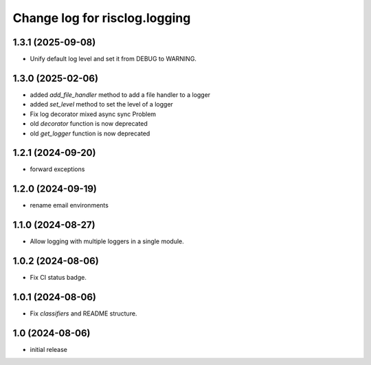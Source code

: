 ==============================
Change log for risclog.logging
==============================


1.3.1 (2025-09-08)
==================

- Unify default log level and set it from DEBUG to WARNING.


1.3.0 (2025-02-06)
==================

- added `add_file_handler` method to add a file handler to a logger

- added `set_level` method to set the level of a logger

- Fix log decorator mixed async sync Problem

- old `decorator` function is now deprecated

- old `get_logger` function is now deprecated


1.2.1 (2024-09-20)
==================

- forward exceptions


1.2.0 (2024-09-19)
==================

- rename email environments


1.1.0 (2024-08-27)
==================

- Allow logging with multiple loggers in a single module.


1.0.2 (2024-08-06)
==================

- Fix CI status badge.


1.0.1 (2024-08-06)
==================

- Fix `classifiers` and README structure.


1.0 (2024-08-06)
================

* initial release
